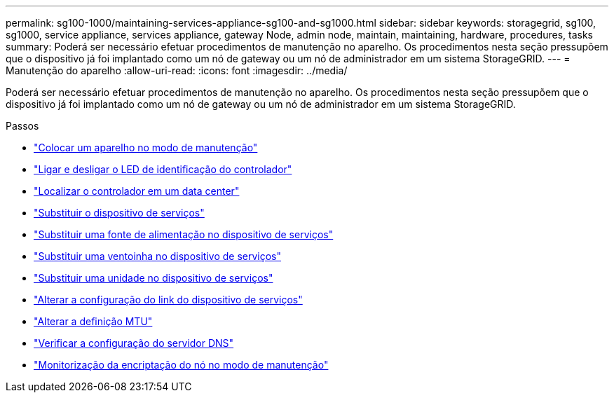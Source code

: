 ---
permalink: sg100-1000/maintaining-services-appliance-sg100-and-sg1000.html 
sidebar: sidebar 
keywords: storagegrid, sg100, sg1000, service appliance, services appliance, gateway Node, admin node, maintain, maintaining, hardware, procedures, tasks 
summary: Poderá ser necessário efetuar procedimentos de manutenção no aparelho. Os procedimentos nesta seção pressupõem que o dispositivo já foi implantado como um nó de gateway ou um nó de administrador em um sistema StorageGRID. 
---
= Manutenção do aparelho
:allow-uri-read: 
:icons: font
:imagesdir: ../media/


[role="lead"]
Poderá ser necessário efetuar procedimentos de manutenção no aparelho. Os procedimentos nesta seção pressupõem que o dispositivo já foi implantado como um nó de gateway ou um nó de administrador em um sistema StorageGRID.

.Passos
* link:placing-appliance-into-maintenance-mode.html["Colocar um aparelho no modo de manutenção"]
* link:turning-controller-identify-led-on-and-off.html["Ligar e desligar o LED de identificação do controlador"]
* link:locating-controller-in-data-center.html["Localizar o controlador em um data center"]
* link:replacing-services-appliance.html["Substituir o dispositivo de serviços"]
* link:replacing-power-supply-in-services-appliance.html["Substituir uma fonte de alimentação no dispositivo de serviços"]
* link:replacing-fan-in-services-appliance.html["Substituir uma ventoinha no dispositivo de serviços"]
* link:replacing-drive-in-services-appliance.html["Substituir uma unidade no dispositivo de serviços"]
* link:changing-link-configuration-of-services-appliance.html["Alterar a configuração do link do dispositivo de serviços"]
* link:changing-mtu-setting.html["Alterar a definição MTU"]
* link:checking-dns-server-configuration.html["Verificar a configuração do servidor DNS"]
* link:monitoring-node-encryption-in-maintenance-mode.html["Monitorização da encriptação do nó no modo de manutenção"]

